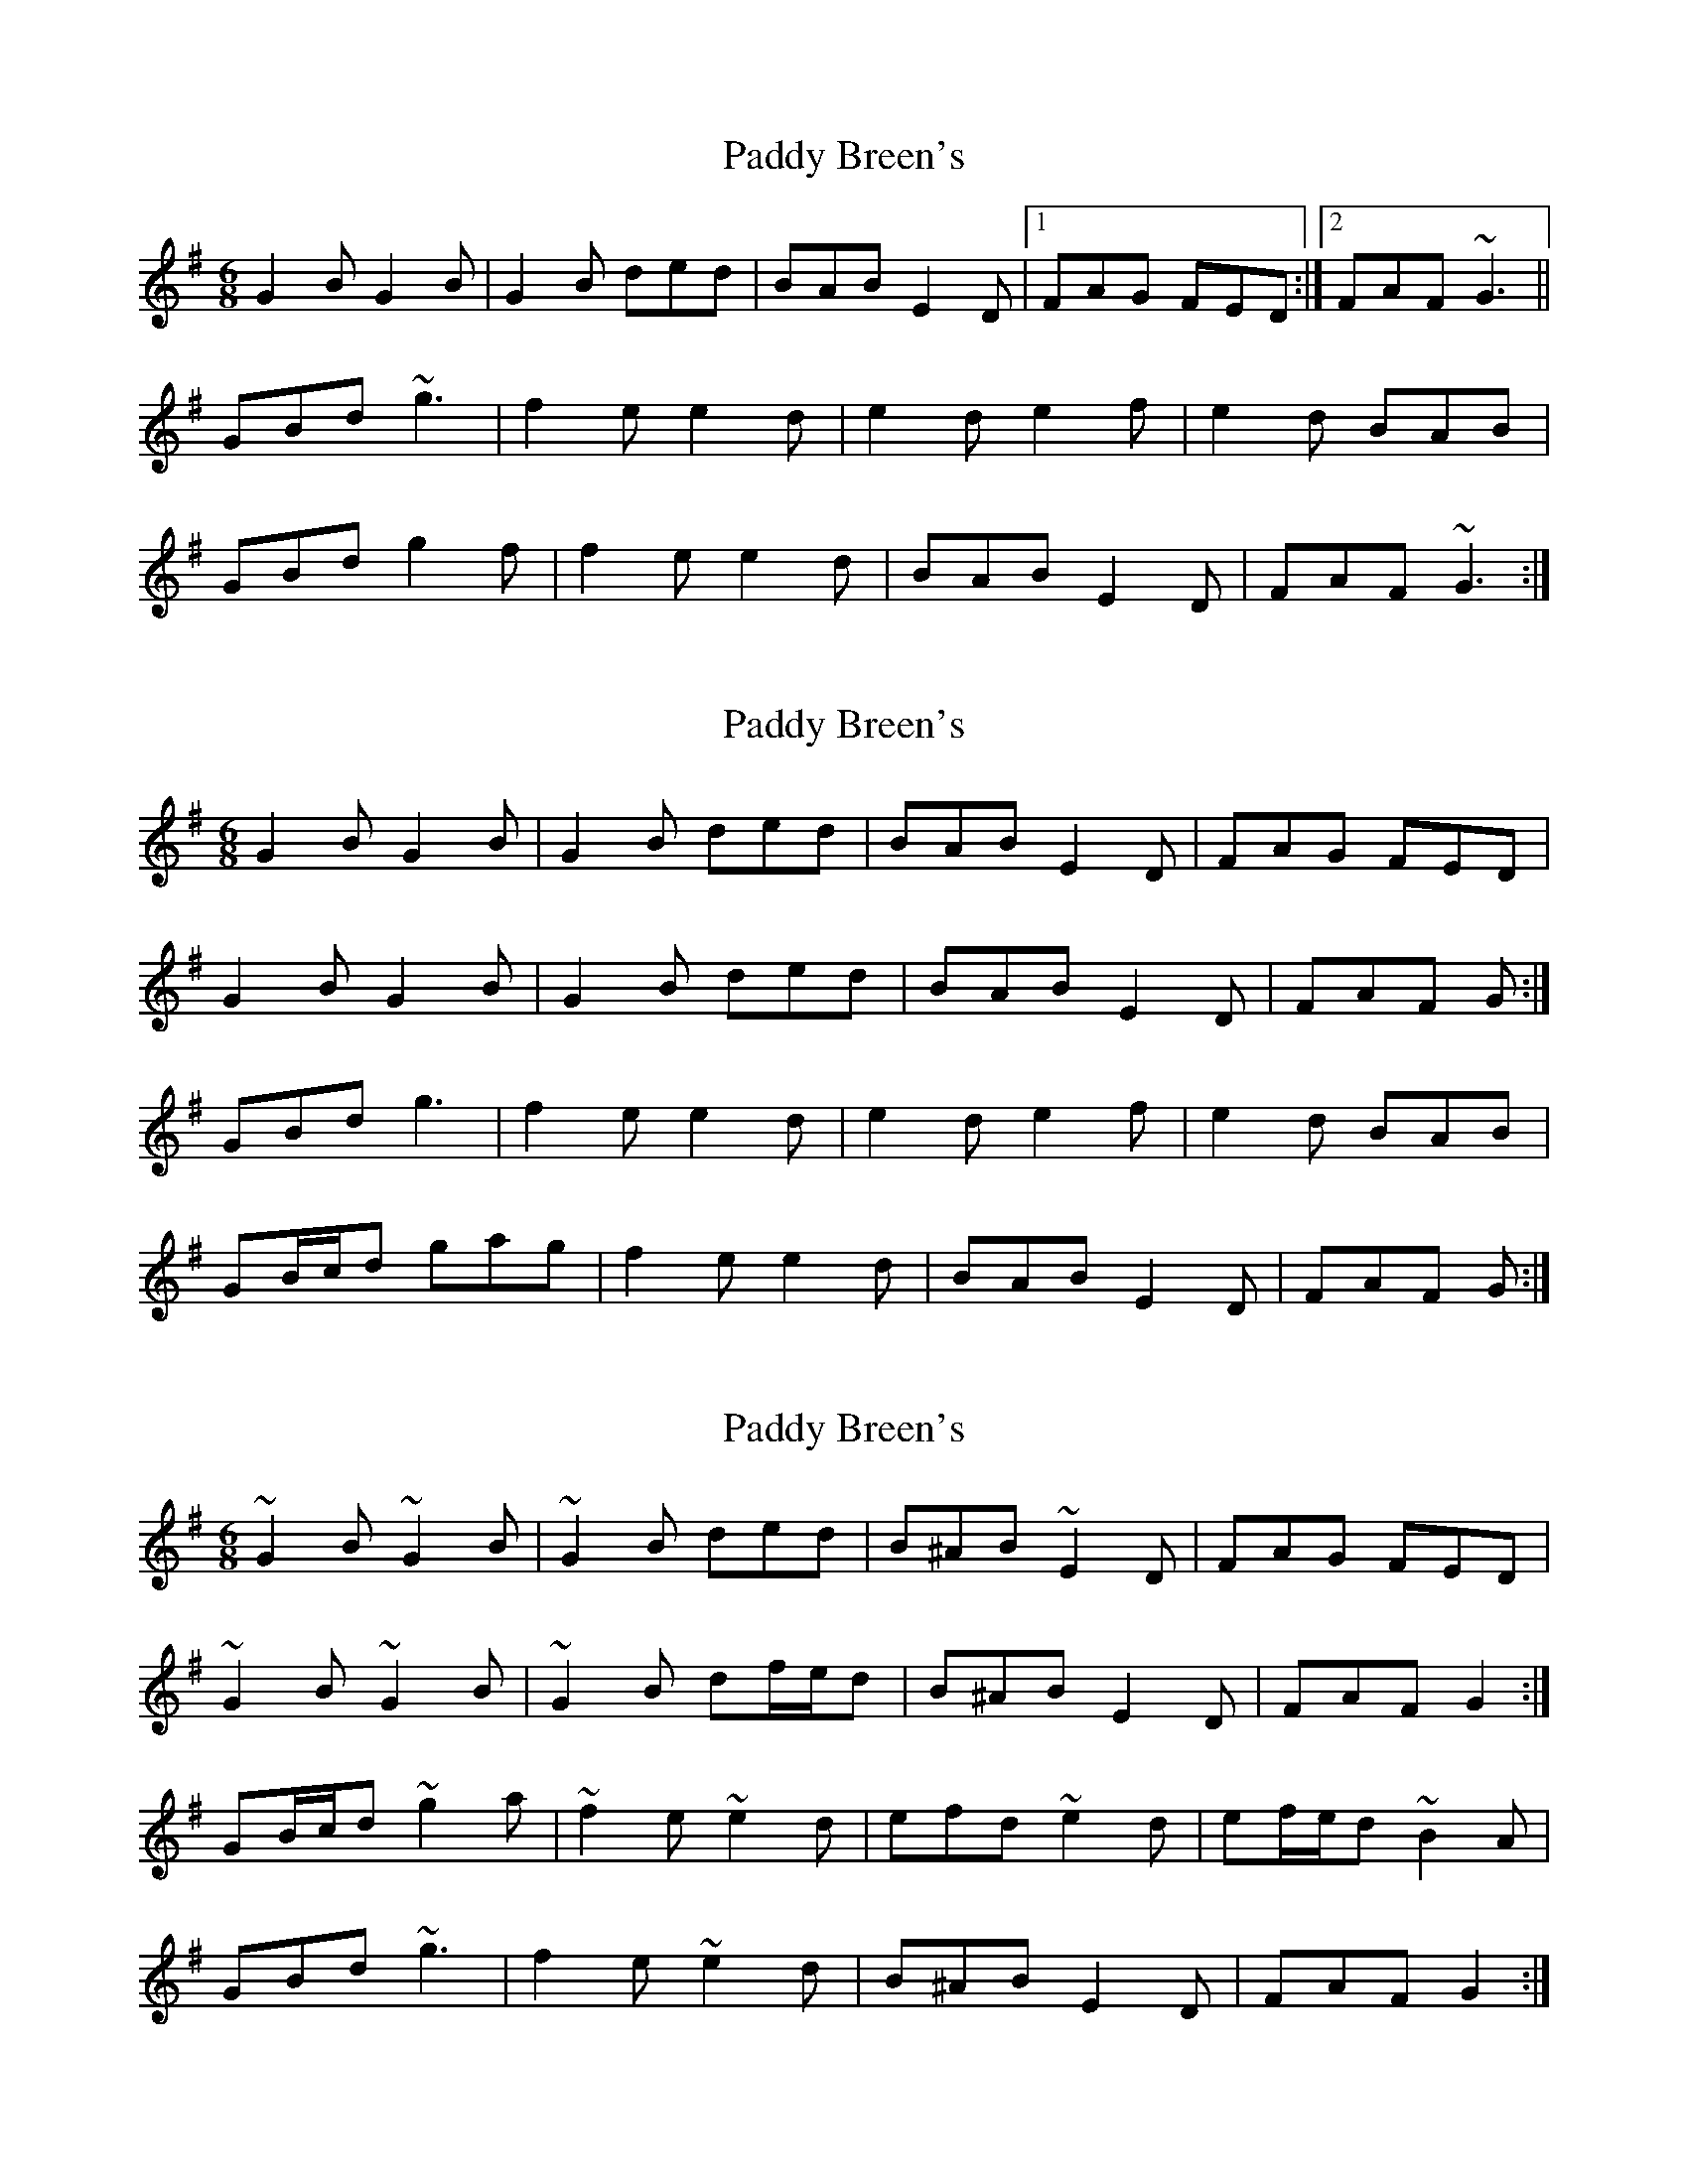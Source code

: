 X: 1
T: Paddy Breen's
Z: jdave
S: https://thesession.org/tunes/2829#setting2829
R: jig
M: 6/8
L: 1/8
K: Gmaj
G2B G2B|G2B ded|BAB E2D|1FAG FED:|2FAF ~G3||
GBd ~g3|f2e e2d|e2d e2f|e2d BAB|
GBd g2f|f2e e2d|BAB E2D|FAF ~G3:|
X: 2
T: Paddy Breen's
Z: ceolachan
S: https://thesession.org/tunes/2829#setting16042
R: jig
M: 6/8
L: 1/8
K: Gmaj
G2 B G2 B | G2 B ded | BAB E2 D | FAG FED |G2 B G2 B | G2 B ded | BAB E2 D | FAF G :|GBd g3 | f2 e e2 d | e2 d e2 f | e2 d BAB |GB/c/d gag | f2 e e2 d | BAB E2 D | FAF G :|
X: 3
T: Paddy Breen's
Z: ceolachan
S: https://thesession.org/tunes/2829#setting16043
R: jig
M: 6/8
L: 1/8
K: Gmaj
~G2 B ~G2 B | ~G2 B ded | B^AB ~E2 D | FAG FED |~G2 B ~G2 B | ~G2 B df/e/d | B^AB E2 D | FAF G2 :|GB/c/d ~g2 a | ~f2 e ~e2 d | efd ~e2 d | ef/e/d ~B2 A |GBd ~g3 | f2 e ~e2 d | B^AB E2 D | FAF G2 :|
